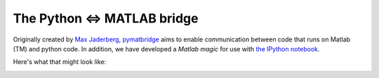 .. _pymatbridge:

The Python <=> MATLAB bridge 
----------------------------

Originally created by `Max Jaderberg <http://www.maxjaderberg.com/>`_,
`pymatbridge <http://arokem.github.io/python-matlab-bridge/>`_ aims to enable
communication between code that runs on Matlab (TM) and python code. In
addition, we have developed a `Matlab magic` for use with
`the IPython notebook <http://ipython.org/notebook>`_.

Here's what that might look like:

.. image:: pymatbridge.png
   :scale: 50 %

